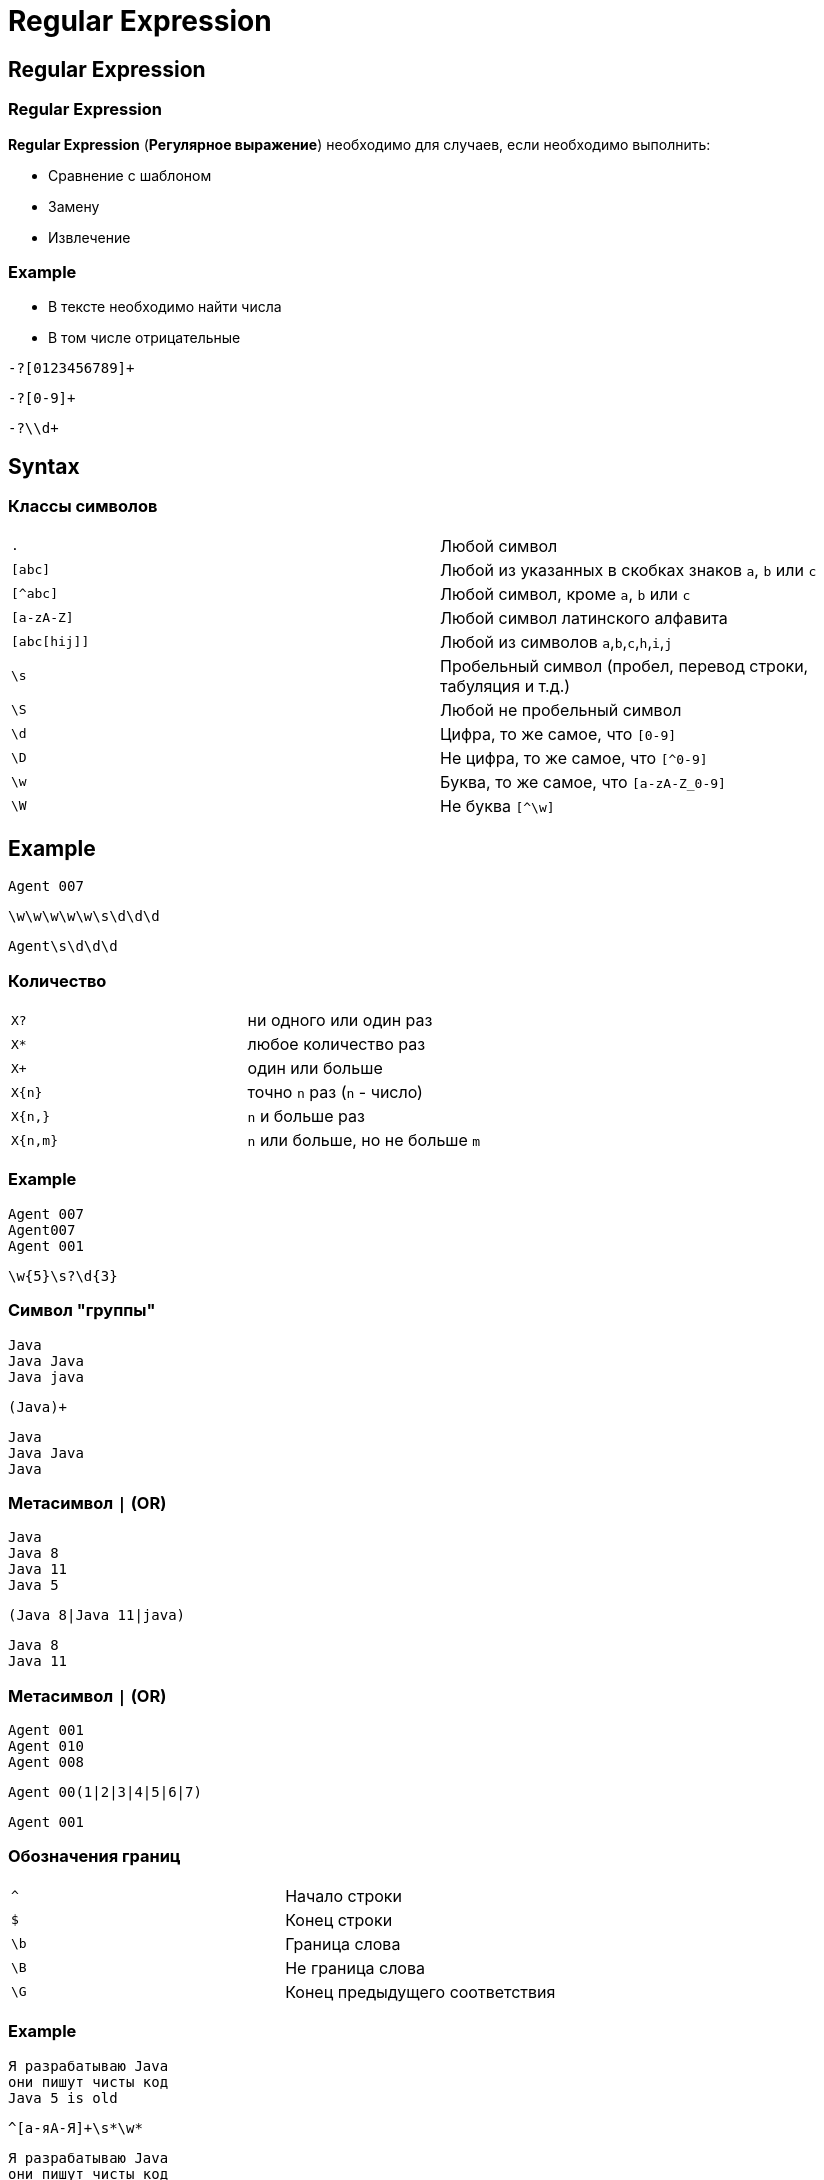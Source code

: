 = Regular Expression

== Regular Expression

=== Regular Expression

[.fragment]
*Regular Expression* (*Регулярное выражение*) необходимо для случаев, если необходимо выполнить:
[.step]
* Сравнение с шаблоном
* Замену
* Извлечение

=== Example

[.step]
* В тексте необходимо найти числа
* В том числе отрицательные

[.fragment]
[source]
----
-?[0123456789]+
----

[.fragment]
[source]
----
-?[0-9]+
----

[.fragment]
[source]
----
-?\\d+
----

== Syntax

=== Классы символов

[.fragment]
|===
|`.`|Любой символ
|`[abc]`|Любой из указанных в скобках знаков `a`, `b` или `c`
|`[^abc]`|Любой символ, кроме `a`, `b` или `c`
|`[a-zA-Z]`|Любой символ латинского алфавита
|`[abc[hij]]`|Любой из символов  `a`,`b`,`c`,`h`,`i`,`j`
|`\s`|Пробельный символ (пробел, перевод строки, табуляция и т.д.)
|`\S`|Любой не пробельный символ
|`\d`|Цифра, то же самое, что `[0-9]`
|`\D`|Не цифра, то же самое, что `[^0-9]`
|`\w`|Буква, то же самое, что `[a-zA-Z_0-9]`
|`\W`|Не буква `[^\w]`
|===

== Example

[.fragment]
----
Agent 007
----

[.fragment]
----
\w\w\w\w\w\s\d\d\d
----

[.fragment]
----
Agent\s\d\d\d
----

=== Количество

[.fragment]
|===
|`X?`|ни одного или один раз
|`X*`|любое количество раз
|`X+`|один или больше
|`X{n}`|точно `n` раз (`n` - число)
|`X{n,}`|`n` и больше раз
|`X{n,m}`|`n` или больше, но не больше `m`
|===

=== Example

[.fragment]
----
Agent 007
Agent007
Agent 001
----

[.fragment]
----
\w{5}\s?\d{3}
----

=== Символ "группы"

[.fragment]
----
Java
Java Java
Java java
----

[.fragment]
----
(Java)+
----

[.fragment]
----
Java
Java Java
Java
----

=== Метасимвол `|` (OR)

[.fragment]
----
Java
Java 8
Java 11
Java 5
----

[.fragment]
----
(Java 8|Java 11|java)
----

[.fragment]
----
Java 8
Java 11
----

=== Метасимвол `|` (OR)

[.fragment]
----
Agent 001
Agent 010
Agent 008
----

[.fragment]
----
Agent 00(1|2|3|4|5|6|7)
----

[.fragment]
----
Agent 001
----

=== Обозначения границ

[.fragment]
|===
|`^`|Начало строки
|`$`|Конец строки
|`\b`|Граница слова
|`\B`|Не граница слова
|`\G`|Конец предыдущего соответствия
|===

=== Example

[.fragment]
----
Я разрабатываю Java
они пишут чисты код
Java 5 is old
----

[.fragment]
----
^[а-яА-Я]+\s*\w*
----

[.fragment]
----
Я разрабатываю Java
они пишут чисты код
----

=== Example

[.fragment]
----
Agent 001
Agent 001 или 002
Agent 008
----

[.fragment]
----
Agent 00(1|2|3|4|5|6|7)$
----

[.fragment]
----
Agent 001
----

=== Example

[.fragment]
----
stop
stoppable
unstoppable
----

[.fragment]
----
\bstop\w+
----

[.fragment]
----
stoppable
----

=== Example

[.fragment]
----
123
002
Agent 007
----

[.fragment]
----
\b[0-9]+\b
----

[.fragment]
----
123
002
----

=== Example

[.fragment]
----
ID_42
UID 42
042
----

[.fragment]
----
\B[0-9]+
----

[.fragment]
----
ID_42
UID 42
----

=== Особые знаки

[.fragment]
Если в регулярные выражения надо вставить особые знаки, можно использовать специальные символы:

[.fragment]
|===
|`\xhh`|Символ с шестнадцатеричным кодом `0xhh`
|`\uhhhh`|Символ *Unicode* с шестнадцатеричным кодом `0xhhhh`
|`\t`|Табуляция
|`\n`|Новая строка
|`\r`|Возврат каретки
|===
